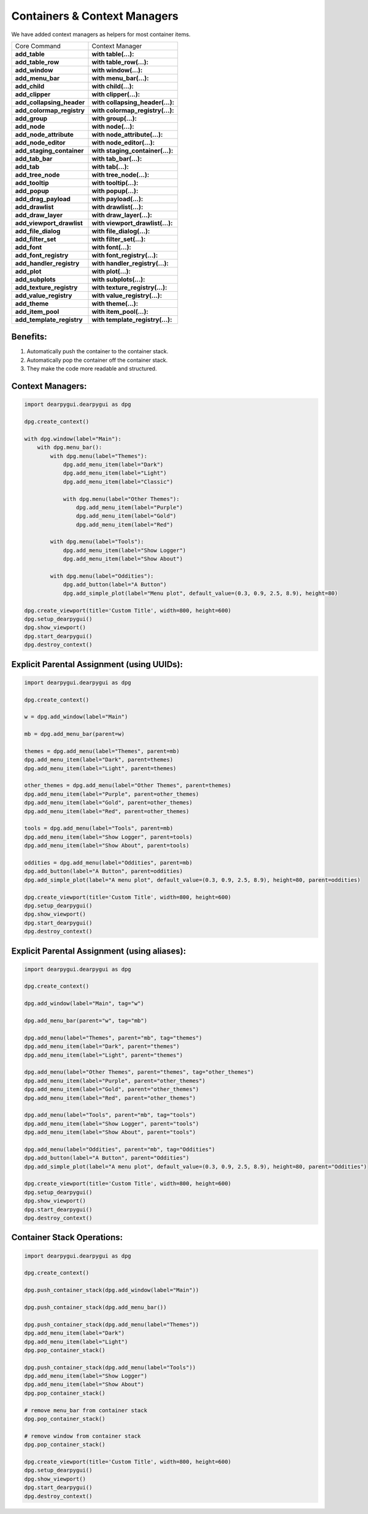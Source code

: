 Containers & Context Managers
=============================

We have added context managers as helpers for most container items.

.. seealso:: For more detail :doc:`../documentation/container-stack`


+---------------------------+----------------------------------+
| Core Command              | Context Manager                  |
+---------------------------+----------------------------------+
| **add_table**             | **with table(...):**             |
+---------------------------+----------------------------------+
| **add_table_row**         | **with table_row(...):**         |
+---------------------------+----------------------------------+
| **add_window**            | **with window(...):**            |
+---------------------------+----------------------------------+
| **add_menu_bar**          | **with menu_bar(...):**          |
+---------------------------+----------------------------------+
| **add_child**             | **with child(...):**             |
+---------------------------+----------------------------------+
| **add_clipper**           | **with clipper(...):**           |
+---------------------------+----------------------------------+
| **add_collapsing_header** | **with collapsing_header(...):** |
+---------------------------+----------------------------------+
| **add_colormap_registry** | **with colormap_registry(...):** |
+---------------------------+----------------------------------+
| **add_group**             | **with group(...):**             |
+---------------------------+----------------------------------+
| **add_node**              | **with node(...):**              |
+---------------------------+----------------------------------+
| **add_node_attribute**    | **with node_attribute(...):**    |
+---------------------------+----------------------------------+
| **add_node_editor**       | **with node_editor(...):**       |
+---------------------------+----------------------------------+
| **add_staging_container** | **with staging_container(...):** |
+---------------------------+----------------------------------+
| **add_tab_bar**           | **with tab_bar(...):**           |
+---------------------------+----------------------------------+
| **add_tab**               | **with tab(...):**               |
+---------------------------+----------------------------------+
| **add_tree_node**         | **with tree_node(...):**         |
+---------------------------+----------------------------------+
| **add_tooltip**           | **with tooltip(...):**           |
+---------------------------+----------------------------------+
| **add_popup**             | **with popup(...):**             |
+---------------------------+----------------------------------+
| **add_drag_payload**      | **with payload(...):**           |
+---------------------------+----------------------------------+
| **add_drawlist**          | **with drawlist(...):**          |
+---------------------------+----------------------------------+
| **add_draw_layer**        | **with draw_layer(...):**        |
+---------------------------+----------------------------------+
| **add_viewport_drawlist** | **with viewport_drawlist(...):** |
+---------------------------+----------------------------------+
| **add_file_dialog**       | **with file_dialog(...):**       |
+---------------------------+----------------------------------+
| **add_filter_set**        | **with filter_set(...):**        |
+---------------------------+----------------------------------+
| **add_font**              | **with font(...):**              |
+---------------------------+----------------------------------+
| **add_font_registry**     | **with font_registry(...):**     |
+---------------------------+----------------------------------+
| **add_handler_registry**  | **with handler_registry(...):**  |
+---------------------------+----------------------------------+
| **add_plot**              | **with plot(...):**              |
+---------------------------+----------------------------------+
| **add_subplots**          | **with subplots(...):**          |
+---------------------------+----------------------------------+
| **add_texture_registry**  | **with texture_registry(...):**  |
+---------------------------+----------------------------------+
| **add_value_registry**    | **with value_registry(...):**    |
+---------------------------+----------------------------------+
| **add_theme**             | **with theme(...):**             |
+---------------------------+----------------------------------+
| **add_item_pool**         | **with item_pool(...):**         |
+---------------------------+----------------------------------+
| **add_template_registry** | **with template_registry(...):** |
+---------------------------+----------------------------------+


Benefits:
---------

1. Automatically push the container to the container stack.
2. Automatically pop the container off the container stack.
3. They make the code more readable and structured.

Context Managers:
-----------------

.. code-block:: python

    import dearpygui.dearpygui as dpg

    dpg.create_context()

    with dpg.window(label="Main"):
        with dpg.menu_bar():
            with dpg.menu(label="Themes"):
                dpg.add_menu_item(label="Dark")
                dpg.add_menu_item(label="Light")
                dpg.add_menu_item(label="Classic")

                with dpg.menu(label="Other Themes"):
                    dpg.add_menu_item(label="Purple")
                    dpg.add_menu_item(label="Gold")
                    dpg.add_menu_item(label="Red")

            with dpg.menu(label="Tools"):
                dpg.add_menu_item(label="Show Logger")
                dpg.add_menu_item(label="Show About")

            with dpg.menu(label="Oddities"):
                dpg.add_button(label="A Button")
                dpg.add_simple_plot(label="Menu plot", default_value=(0.3, 0.9, 2.5, 8.9), height=80)

    dpg.create_viewport(title='Custom Title', width=800, height=600)
    dpg.setup_dearpygui()
    dpg.show_viewport()
    dpg.start_dearpygui()
    dpg.destroy_context()

Explicit Parental Assignment (using UUIDs):
-------------------------------------------

.. code-block:: python

    import dearpygui.dearpygui as dpg

    dpg.create_context()

    w = dpg.add_window(label="Main")

    mb = dpg.add_menu_bar(parent=w)

    themes = dpg.add_menu(label="Themes", parent=mb)
    dpg.add_menu_item(label="Dark", parent=themes)
    dpg.add_menu_item(label="Light", parent=themes)

    other_themes = dpg.add_menu(label="Other Themes", parent=themes)
    dpg.add_menu_item(label="Purple", parent=other_themes)
    dpg.add_menu_item(label="Gold", parent=other_themes)
    dpg.add_menu_item(label="Red", parent=other_themes)

    tools = dpg.add_menu(label="Tools", parent=mb)
    dpg.add_menu_item(label="Show Logger", parent=tools)
    dpg.add_menu_item(label="Show About", parent=tools)

    oddities = dpg.add_menu(label="Oddities", parent=mb)
    dpg.add_button(label="A Button", parent=oddities)
    dpg.add_simple_plot(label="A menu plot", default_value=(0.3, 0.9, 2.5, 8.9), height=80, parent=oddities)

    dpg.create_viewport(title='Custom Title', width=800, height=600)
    dpg.setup_dearpygui()
    dpg.show_viewport()
    dpg.start_dearpygui()
    dpg.destroy_context()

Explicit Parental Assignment (using aliases):
---------------------------------------------

.. code-block:: python

    import dearpygui.dearpygui as dpg

    dpg.create_context()

    dpg.add_window(label="Main", tag="w")

    dpg.add_menu_bar(parent="w", tag="mb")

    dpg.add_menu(label="Themes", parent="mb", tag="themes")
    dpg.add_menu_item(label="Dark", parent="themes")
    dpg.add_menu_item(label="Light", parent="themes")

    dpg.add_menu(label="Other Themes", parent="themes", tag="other_themes")
    dpg.add_menu_item(label="Purple", parent="other_themes")
    dpg.add_menu_item(label="Gold", parent="other_themes")
    dpg.add_menu_item(label="Red", parent="other_themes")

    dpg.add_menu(label="Tools", parent="mb", tag="tools")
    dpg.add_menu_item(label="Show Logger", parent="tools")
    dpg.add_menu_item(label="Show About", parent="tools")

    dpg.add_menu(label="Oddities", parent="mb", tag="Oddities")
    dpg.add_button(label="A Button", parent="Oddities")
    dpg.add_simple_plot(label="A menu plot", default_value=(0.3, 0.9, 2.5, 8.9), height=80, parent="Oddities")

    dpg.create_viewport(title='Custom Title', width=800, height=600)
    dpg.setup_dearpygui()
    dpg.show_viewport()
    dpg.start_dearpygui()
    dpg.destroy_context()

Container Stack Operations:
---------------------------

.. code-block:: python

    import dearpygui.dearpygui as dpg

    dpg.create_context()

    dpg.push_container_stack(dpg.add_window(label="Main"))

    dpg.push_container_stack(dpg.add_menu_bar())

    dpg.push_container_stack(dpg.add_menu(label="Themes"))
    dpg.add_menu_item(label="Dark")
    dpg.add_menu_item(label="Light")
    dpg.pop_container_stack()

    dpg.push_container_stack(dpg.add_menu(label="Tools"))
    dpg.add_menu_item(label="Show Logger")
    dpg.add_menu_item(label="Show About")
    dpg.pop_container_stack()

    # remove menu_bar from container stack
    dpg.pop_container_stack()

    # remove window from container stack
    dpg.pop_container_stack()

    dpg.create_viewport(title='Custom Title', width=800, height=600)
    dpg.setup_dearpygui()
    dpg.show_viewport()
    dpg.start_dearpygui()
    dpg.destroy_context()
